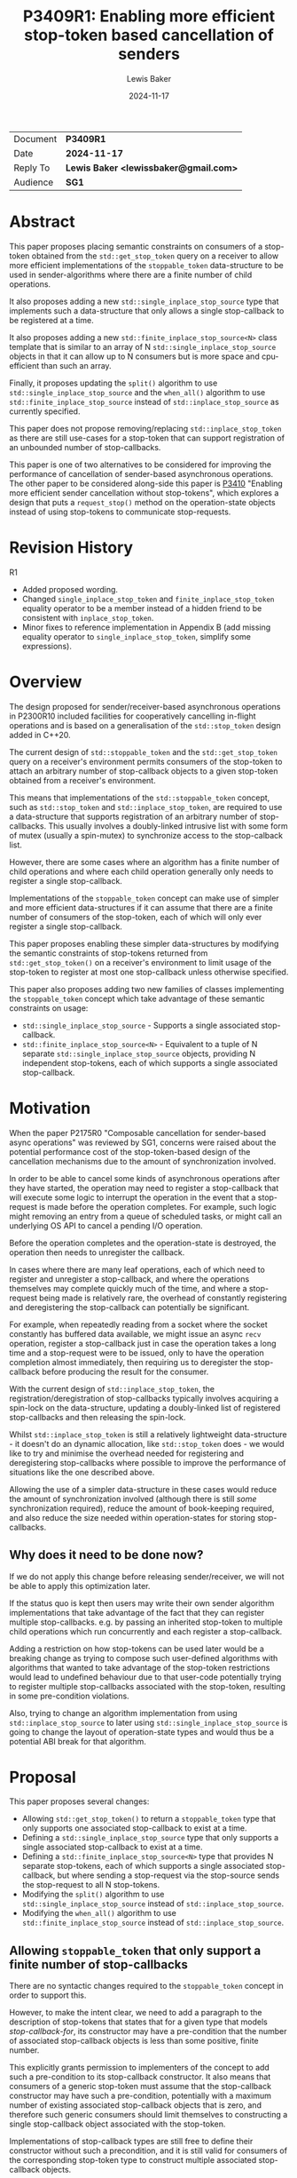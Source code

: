 # -*- mode: org; org-html-htmlize-output-type: css -*-
#+TITLE: P3409R1: Enabling more efficient stop-token based cancellation of senders
#+AUTHOR: Lewis Baker
#+EMAIL: lewissbaker@gmail.com
#+DATE: 2024-11-17
#+OPTIONS: html5-fancy
#+OPTIONS: tasks:nil
#+OPTIONS: html-postamble:nil
#+EXPORT_FILE_NAME: P3409R1
#+EXPORT_EXCLUDE_TAGS: noexport,todo
#+MACRO: ins @@html:<span style="background-color:#A0FFA0">@@$1@@html:</span>@@
#+MACRO: del @@html:<span style="background-color:#FFA0A0; text-decoration: line-through;">@@$1@@html:</span>@@

| Document | *P3409R1*                             |
| Date     | *2024-11-17*                          |
| Reply To | *Lewis Baker <lewissbaker@gmail.com>* |
| Audience | *SG1*                                 |

#+BEGIN_EXPORT html
  <style>
    ins { background-color:#A0FFA0 }
    del { background-color:#FFA0A0 }
    expos { font-style:italic }
    exposonly {
      content: "// exposition only";
      font-style:italic;
    }
    div.section {
      counter-reset: paragraph;
      background-color:#A0FFA0;
    }
    div.wording > div.section {
      padding: 5px;
    }
    div.wording > div.section > h3 {
      margin-top: 5px;
    }
    div.wording {
      counter-reset: paragraph;
      margin-left: 50px
    }
    div.wording p.numbered::before {
      position: absolute;
      margin-left: -20px;
      margin-top: 2px;
      font-size: 0.75em;
      color: #CCC;
      content: counter(paragraph);
      counter-increment: paragraph;
    }
    div.wording ul {
      list-style-type: '\2014   ';
      counter-reset: paragraph;
    }
    div.wording ul li::before {
      position: absolute;
      margin-left: -75px;
      margin-top: 2px;
      font-size: 0.75em;
      color: #CCC;
      content: "(" counters(paragraph, ".") ")";
      counter-increment: paragraph;
    }
    div.wording ul ul li::before {
      margin-left: -125px;
    }
    div.wording ul ul ul li::before {
      margin-left: -175px;
    }
    div.wording ul ul ul ul li::before {
      margin-left: -225px;
    }
  </style>
#+END_EXPORT

* COMMENT Export Instructions

- Make sure 'DATE' field are all updated to current date.
- Make sure 'TITLE', 'EXPORT_FILE_NAME' fields above and 'Document' field below
- Run ~M-x org-html-export-to-html~
  This will export to ~P3409Rx.html~ in the same directory.

* Abstract

This paper proposes placing semantic constraints on consumers of a stop-token obtained
from the ~std::get_stop_token~ query on a receiver to allow more efficient implementations
of the ~stoppable_token~ data-structure to be used in sender-algorithms where there are a
finite number of child operations.

It also proposes adding a new ~std::single_inplace_stop_source~ type that
implements such a data-structure that only allows a single stop-callback to be
registered at a time.

It also proposes adding a new ~std::finite_inplace_stop_source<N>~ class template that
is similar to an array of N ~std::single_inplace_stop_source~ objects in that it can allow
up to N consumers but is more space and cpu-efficient than such an array.

Finally, it proposes updating the ~split()~ algorithm to use ~std::single_inplace_stop_source~
and the ~when_all()~ algorithm to use ~std::finite_inplace_stop_source~ instead of
~std::inplace_stop_source~ as currently specified.

This paper does not propose removing/replacing ~std::inplace_stop_token~ as there are
still use-cases for a stop-token that can support registration of an unbounded number
of stop-callbacks.

This paper is one of two alternatives to be considered for improving the performance
of cancellation of sender-based asynchronous operations. The other paper to be considered
along-side this paper is [[https://wg21.link/P3410][P3410]] "Enabling more efficient sender cancellation without stop-tokens",
which explores a design that puts a ~request_stop()~ method on the operation-state objects
instead of using stop-tokens to communicate stop-requests.

* Revision History

R1
- Added proposed wording.
- Changed ~single_inplace_stop_token~ and ~finite_inplace_stop_token~ equality operator
  to be a member instead of a hidden friend to be consistent with ~inplace_stop_token~.
- Minor fixes to reference implementation in Appendix B (add missing equality operator
  to ~single_inplace_stop_token~, simplify some expressions).

* Overview

The design proposed for sender/receiver-based asynchronous operations in P2300R10
included facilities for cooperatively cancelling in-flight operations and is based
on a generalisation of the ~std::stop_token~ design added in C++20.

The current design of ~std::stoppable_token~ and the ~std::get_stop_token~ query on
a receiver's environment permits consumers of the stop-token to attach an arbitrary
number of stop-callback objects to a given stop-token obtained from a receiver's
environment.

This means that implementations of the ~std::stoppable_token~ concept, such as
~std::stop_token~ and ~std::inplace_stop_token~, are required to use a data-structure
that supports registration of an arbitrary number of stop-callbacks. This usually
involves a doubly-linked intrusive list with some form of mutex (usually a spin-mutex)
to synchronize access to the stop-calback list.

However, there are some cases where an algorithm has a finite number of child
operations and where each child operation generally only needs to register a
single stop-callback.

Implementations of the ~stoppable_token~ concept can make use of simpler and more
efficient data-structures if it can assume that there are a finite number of consumers of
the stop-token, each of which will only ever register a single stop-callback.

This paper proposes enabling these simpler data-structures by modifying the semantic
constraints of stop-tokens returned from ~std::get_stop_token()~ on a receiver's
environment to limit usage of the stop-token to register at most one stop-callback
unless otherwise specified.

This paper also proposes adding two new families of classes implementing the
~stoppable_token~ concept which take advantage of these semantic constraints on usage:
- ~std::single_inplace_stop_source~ - Supports a single associated stop-callback.
- ~std::finite_inplace_stop_source<N>~ - Equivalent to a tuple of N separate ~std::single_inplace_stop_source~
  objects, providing N independent stop-tokens, each of which supports a single associated stop-callback.

* Motivation

When the paper P2175R0 "Composable cancellation for sender-based async operations" was
reviewed by SG1, concerns were raised about the potential performance cost of the
stop-token-based design of the cancellation mechanisms due to the amount of synchronization
involved.

In order to be able to cancel some kinds of asynchronous operations after they have started,
the operation may need to register a stop-callback that will execute some logic to
interrupt the operation in the event that a stop-request is made before the operation
completes. For example, such logic might removing an entry from a queue of scheduled tasks,
or might call an underlying OS API to cancel a pending I/O operation.

Before the operation completes and the operation-state is destroyed, the operation then needs
to unregister the callback.

In cases where there are many leaf operations, each of which need to register and unregister
a stop-callback, and where the operations themselves may complete quickly much of the time,
and where a stop-request being made is relatively rare, the overhead of constantly registering
and deregistering the stop-callback can potentially be significant.

For example, when repeatedly reading from a socket where the socket constantly has buffered
data available, we might issue an async ~recv~ operation, register a stop-callback just in
case the operation takes a long time and a stop-request were to be issued, only to have the
operation completion almost immediately, then requiring us to deregister the stop-callback
before producing the result for the consumer.

With the current design of ~std::inplace_stop_token~, the registration/deregistration of
stop-callbacks typically involves acquiring a spin-lock on the data-structure, updating a
doubly-linked list of registered stop-callbacks and then releasing the spin-lock.

Whilst ~std::inplace_stop_token~ is still a relatively lightweight data-structure - it doesn't
do an dynamic allocation, like ~std::stop_token~ does - we would like to try and minimise the
overhead needed for registering and deregistering stop-callbacks where possible to improve the
performance of situations like the one described above.

Allowing the use of a simpler data-structure in these cases would reduce the amount of synchronization
involved (although there is still /some/ synchronization required), reduce the amount of book-keeping
required, and also reduce the size needed within operation-states for storing stop-callbacks.

** Why does it need to be done now?

If we do not apply this change before releasing sender/receiver, we will not be able to apply this
optimization later.

If the status quo is kept then users may write their own sender algorithm implementations that
take advantage of the fact that they can register multiple stop-callbacks. e.g. by passing an
inherited stop-token to multiple child operations which run concurrently and each register a
stop-callback.

Adding a restriction on how stop-tokens can be used later would be a breaking change as trying
to compose such user-defined algorithms with algorithms that wanted to take advantage of
the stop-token restrictions would lead to undefined behaviour due to that user-code potentially
trying to register multiple stop-callbacks associated with the stop-token, resulting in some
pre-condition violations.

Also, trying to change an algorithm implementation from using ~std::inplace_stop_source~
to later using ~std::single_inplace_stop_source~ is going to change the layout of operation-state
types and would thus be a potential ABI break for that algorithm.


* Proposal

This paper proposes several changes:
- Allowing ~std::get_stop_token()~ to return a ~stoppable_token~ type that only supports one
  associated stop-callback to exist at a time.
- Defining a ~std::single_inplace_stop_source~ type that only supports a single associated
  stop-callback to exist at a time.
- Defining a ~std::finite_inplace_stop_source<N>~ type that provides N separate stop-tokens,
  each of which supports a single associated stop-callback, but where sending a stop-request
  via the stop-source sends the stop-request to all N stop-tokens.
- Modifying the ~split()~ algorithm to use ~std::single_inplace_stop_source~ instead of
  ~std::inplace_stop_source~.
- Modifying the ~when_all()~ algorithm to use ~std::finite_inplace_stop_source~ instead of
  ~std::inplace_stop_source~.

** Allowing ~stoppable_token~ that only support a finite number of stop-callbacks

There are no syntactic changes required to the ~stoppable_token~ concept in order to support this.

However, to make the intent clear, we need to add a paragraph to the description of stop-tokens
that states that for a given type that models /stop-callback-for/, its constructor may have a
pre-condition that the number of associated stop-callback objects is less than some positive,
finite number.

This explicitly grants permission to implementers of the concept to add such a pre-condition
to its stop-callback constructor. It also means that consumers of a generic stop-token must
assume that the stop-callback constructor may have such a pre-condition, potentially with a
maximum number of existing associated stop-callback objects that is zero, and therefore such
generic consumers should limit themselves to constructing a single stop-callback object
associated with the stop-token.

Implementations of stop-callback types are still free to define their constructor without
such a precondition, and it is still valid for consumers of the corresponding stop-token
type to construct multiple associated stop-callback objects.

For example, if I write a function that takes a ~std::inplace_stop_token~ then I know that
this type allows an unbounded number of associated ~std::inplace_stop_callback~ objects
and so, within the function I can safely construct multiple associated stop-callback objects.

#+begin_src c++
  void func1(std::inplace_stop_token st) {
    const auto on_stop = [] { /* do something */ };

    // Constructing multiple stop-callbacks is allowed.
    std::inplace_stop_callback cb1{st, [&] noexcept { /* do something */ }};
    std::inplace_stop_callback cb2{st, [&] noexcept { /* do something else */ }};

    // ...
  }
#+end_src

However, if I were to write a function-template that could be instantiated with any type
that satisfied ~std::stoppable_token~, then I would need to limit myself to constructing
at most one associated stop-callback object at a time.

#+begin_src c++
  template<std::stoppable_token StopToken>
  void func2(StopToken st) {
  const auto on_stop = [] { /* do something */ };
  using callback_t = std::stop_callback_for_t<StopToken, decltype(on_stop)>;

  // Constructing a single stop-callback is OK
  callback_t cb1{st, on_stop};

  // Constructing a second stop-callback would potentially be a pre-condition
  // violation if StopToken happens to be e.g. std::single_inplace_stop_token.
  callback_t cb2{st, on_stop};
  }
#+end_src

Further, I would also be implying that my function also has a pre-condition that my caller provide me
with a stop-token that permits me to construct at least one associated stop-callback. This would prevent
them from passing, for example, a ~std::single_inplace_stop_token~ that already had an associated
stop-callback object.

#+begin_src c++
  template<std::stoppable_token StopToken>
  void func3(StopToken st) {
    const auto on_stop = [] { /* do something */ };
    using callback_t = std::stop_callback_for_t<StopToken, decltype(on_stop)>;

    callback_t cb{st, on_stop};

    // ...
  }

  void caller() {
    std::single_inplace_stop_source ss;

    func3(ss.get_token());  // OK. stop-token allows constructing a stop-callback

    std::single_inplace_stop_callback cb{ss.get_token(), [] { /* do something */ }};

    func3(ss.get_token());  // BUG: violates func3's pre-condition.
                            // stop-token already has an associated stop-callback.
  }
#+end_src

** Limiting when stop-callbacks can be constructed by sender algorithms

One of the use-cases that needs to be carefully considered here are algorithms, like ~schedule_from~, which
are specified to connect multiple child operations ahead of time, but only actually executes one of the
child operations at a time.

These are algorithms where ~connect()~ on the parent operation calls ~connect()~ on two (or more)
child operations, but where ~start()~ on the parent operation calls ~start()~ on the first child
but ~start()~ on the second child is not called until after the completion of the first child.
i.e. where the execution of the child operations does not overlap in time.

Consider the case where such a parent operation is provided an environment with a stop-token
that only permits a single stop-callback (such as the proposed ~std::single_inplace_stop_token~).

It would be preferable to allow passing through this stop-token to both children rather than
having to construct a separate ~std::finite_inplace_stop_source<2>~ and provide different stop-tokens
to each child and then also attach a stop-callback to the provided stop-token which forwards stop-requests
through to a call to ~request_stop()~ on the local stop-source.

However, in order to guarantee that we do not violate the pre-conditions of the stop-callback constructor,
we need to ensure that the child operations do not both attempt to construct stop-callbacks with overlapping
lifetimes.

The current wording for [exec.recv.concepts] p3 states:

#+begin_quote
Let ~rcvr~ be a receiver and let ~op_state~ be an operation state associated with an asynchronous operation created by connecting ~rcvr~ with a sender.
Let ~token~ be a stop token equal to ~get_stop_token(get_env(rcvr))~.
~token~ shall remain valid for the duration of the asynchronous operation's lifetime ([exec.async.ops]).

[Note: This means that, unless it knows about further guarantees provided by the type of ~rcvr~, the implementation of ~op_state~ cannot use
token after it executes a completion operation.
This also implies that any stop callbacks registered on token must be destroyed before the invocation of the completion operation.
— end note]
#+end_quote

This references [exec.async.ops] p7 which defines "asynchronous operation lifetime":

#+begin_quote
The /lifetime of an asynchronous operation/, also known as the /operation's async lifetime/, begins when its start operation begins executing and ends when its completion operation begins executing.
If the lifetime of an asynchronous operation's associated operation state ends before the lifetime of the asynchronous operation, the behavior is undefined.
After an asynchronous operation executes a completion operation, its associated operation state is invalid.
Accessing any part of an invalid operation state is undefined behavior.
#+end_quote

The important parts of these two paragraphs are that the stop-token obtained from ~get_stop_token(get_env(rcvr))~
is only required to be valid for the duration of the asynchronous operation's lifetime, and that an asynchronous
operation's lifetime starts at the beginning of the call to ~start()~ on the operation-state and ends at the
beginning of the call to a completion-function.

This implies that, unless you have additional information about the validity of a stop-token provided in the
environment, you should not assume that it is valid to construct a stop-callback associated with that stop-token
(or indeed do anything else you can't do with an invalid stop-token) until the ~start()~ operation on the
operation-state is called.

This constraint placed on sender algorithms and their use of stop-tokens should be sufficient to guarantee
that it is safe for the class of algorithms discussed above, for example ~schedule_from~, to pass through
a ~single_inplace_stop_token~ from its environment to the environment passed to child operations.

The one change I would suggest here is to explicitly call out this restriction in the note, similarly to
how the note calls out that stop-callbacks must be destroyed before the invocation of the completion
operation. In particular it should call out that stop-callbacks should not be constructed until after
the beginning of the invocation of the ~start()~ method on the operation-state.

A parent operation only needs to introduce a new stop-source and give separate stop-tokens to child operations
if all of the following are true:
- we don't know that the stop-token can support multiple stop-callbacks at the same time; and
- the child operations have overlapping asynchronous operation lifetimes; and
- the parent operation wants to forward stop-requests to child operations

** Adding the ~std::single_inplace_stop_source~ type

Proposes adding the following class and class-template definitions the ~<stop_token>~ header:

#+begin_src c++
  namespace std
  {
    class single_inplace_stop_token;
    template <std::invocable CB>
    class single_inplace_stop_callback;

    class single_inplace_stop_source {
    public:
      single_inplace_stop_source() noexcept;
      ~single_inplace_stop_source();

      single_inplace_stop_source(const single_inplace_stop_source&) = delete;
      single_inplace_stop_source(single_inplace_stop_source&&) = delete;
      single_inplace_stop_source& operator=(const single_inplace_stop_source&) = delete;
      single_inplace_stop_source& operator=(single_inplace_stop_source&&) = delete;

      bool stop_possible() const noexcept;
      bool stop_requested() const noexcept;

      bool request_stop() noexcept;

      single_inplace_stop_token get_token() const noexcept;
    };

    class single_inplace_stop_token {
    public:
      template <typename CB>
      using callback_type = single_inplace_stop_callback<CB>;

      single_inplace_stop_token() noexcept;
      single_inplace_stop_token(const single_inplace_stop_token&) noexcept;
      single_inplace_stop_token(single_inplace_stop_token&&) noexcept;
      ~single_inplace_stop_token();

      single_inplace_stop_token& operator=(const single_inplace_stop_token&) noexcept;
      single_inplace_stop_token& operator=(single_inplace_stop_token&&) noexcept;

      bool stop_possible() const noexcept;
      bool stop_requested() const noexcept;

      bool operator==(const single_inplace_stop_token& a) const noexcept = default;

    private:
      single_inplace_stop_souce* source;  // exposition only
    };

    template <std::invocable CB>
    class single_inplace_stop_callback {
    public:
      template <typename Initializer>
      requires std::constructible_from<CB, Initializer>
      single_inplace_stop_callback(single_inplace_stop_token st,
                                   Initializer&& init)
        noexcept(std::is_nothrow_constructible_v<CB, Initializer>);

      ~single_inplace_stop_callback();

      single_inplace_stop_callback(const single_inplace_stop_callback&) = delete;
      single_inplace_stop_callback(single_inplace_stop_callback&&) = delete;
      single_inplace_stop_callback& operator=(const single_inplace_stop_callback&) = delete;
      single_inplace_stop_callback& operator=(single_inplace_stop_callback&&) = delete;

    private:
      single_inplace_stop_source* source;  // exposition only
      CB cb;                               // exposition only
    };

    template <typename CB>
    single_inplace_stop_callback(single_inplace_stop_token, CB)
      -> single_inplace_stop_callback<CB>;
  }
#+end_src

The semantics of these types are identical to that of the corresponding ~std::inplace_stop_token~,
~std::inplace_stop_source~ and ~std::inplace_stop_callback<CB>~ types, with the exception that
the ~std::single_inplace_stop_callback~ constructor has a pre-condition that there are no other
stop-callback objects associated with the ~std::single_inplace_stop_token~ object passed to
the constructor.

** Adding the ~std::finite_inplace_stop_source<N>~ class template

In cases where a sender algorithm has multiple child operations, where the number of child operations
is statically known, and where the algorithm wants to be able to communicate a stop-request to all of the
child operations, using an array of ~std::single_inplace_stop_source~ objects is, in most cases, still
going to be more efficient than using a ~std::inplace_stop_source~.

However, naively storing an array of ~std::single_inplace_stop_source~ objects still has some overheads
due to redundancy in the data-structures in the case where a stop-request is communicated to all of
the stop-sources at the same time (sequentially on the same thread).

The ~std::single_inplace_stop_source~ data-structure contains an atomic pointer and also an atomic
~std::thread::id~ which is used to determine whether stop-callback deregistration is occurring from
inside a call to ~request_stop()~.

If we store an array of N ~std::single_inplace_stop_source~ objects, then we are storing N copies of
this ~std::thread::id~ value, even though in this case, they will all contain the same value.
We can save some storage in this case, by instead defining a data-structure that has N atomic pointers
but only one atomic ~std::thread::id~ value.

Such a data-structure would have identical performance and layout to ~std::single_inplace_stop_source~
for N=1, but would save (N-1) pointers of storage for N>=2.

This paper proposes adding an implementation of such a data-structure, named ~std::finite_inplace_stop_source~,
which is templated on the desired number of independent stop-tokens that need to be supported.

The synopsis for this class-template is as follows:
#+begin_src c++
  namespace std
  {
    template <size_t N, size_t Idx>
    class finite_inplace_stop_token;
    template <size_t N, size_t Idx, std::invocable CB>
    class finite_inplace_stop_callback;

    template <size_t N>
    class finite_inplace_stop_source {
     public:
      finite_inplace_stop_source() noexcept;
      ~finite_inplace_stop_source();

      finite_inplace_stop_source(const finite_inplace_stop_source&) = delete;
      finite_inplace_stop_source(finite_inplace_stop_source&&) = delete;
      finite_inplace_stop_source& operator=(const finite_inplace_stop_source&) = delete;
      finite_inplace_stop_source& operator=(finite_inplace_stop_source&&) = delete;

      bool stop_possible() const noexcept;
      bool stop_requested() const noexcept;

      bool request_stop() noexcept;

      template <size_t Idx>
        requires(Idx < N)
      finite_inplace_stop_token<N, Idx> get_token() const noexcept;
    };

    template <size_t N, size_t Idx>
    class finite_inplace_stop_token {
     public:
      template <typename CB>
      using callback_type = finite_inplace_stop_callback<N, Idx, CB>;

      finite_inplace_stop_token() noexcept;

      bool stop_possible() const noexcept;
      bool stop_requested() const noexcept;

      bool operator==(const finite_inplace_stop_token& a) const noexcept = default,

     private:
      finite_inplace_stop_source<N>* source_;  // exposition-only
    };

    template <size_t N, size_t Idx, std::invocable CB>
    class finite_inplace_stop_callback {
     public:
      template <typename Init>
        requires std::constructible_from<CB, Init>
      finite_inplace_stop_callback(
          finite_inplace_stop_token<N, Idx> st,
          Init&& init) noexcept(std::is_nothrow_constructible_v<CB, Init>);

      ~finite_inplace_stop_callback();

      finite_inplace_stop_callback(const finite_inplace_stop_callback&) = delete;
      finite_inplace_stop_callback(finite_inplace_stop_callback&&) = delete;
      finite_inplace_stop_callback& operator=(const finite_inplace_stop_callback&) = delete;
      finite_inplace_stop_callback& operator=(finite_inplace_stop_callback&&) = delete;

    private:
      CB cb;                                  // exposition-only
      finite_inplace_stop_source<N>* source_; // exposition-only
    };

    template <size_t N, size_t Idx, typename CB>
    finite_inplace_stop_callback(finite_inplace_stop_token<N, Idx>, CB)
      -> finite_inplace_stop_callback<N, Idx, CB>;
  }
#+end_src

An instance of ~finite_inplace_stop_source<N>~ has N separate associated ~finite_inplace_stop_token<N, Idx>~
stop-tokens, where ~Idx~ is in the range 0 .. N-1.

Each ~finite_inplace_stop_token<N,Idx>~ from a given stop-source can have at most one
associated ~finite_inplace_stop_callback<N, Idx>~ object at a time.

When a call to ~request_stop()~ is made on the stop-source object, the stop-request is sent to
all of the associated stop-tokens. Further, any stop-callbacks associated with any of the associated
stop-tokens will be invoked.

The intent here is that it would be a valid implementation of ~finite_inplace_stop_source<N>~ to just
hold an array of ~single_inplace_stop_source~ objects and to have ~request_stop()~ forward to a call
to ~request_stop()~ on all of the ~single_inplace_stop_source~ objects. However, a high QoI implementation
may choose to use a more efficient data-structure.

There is also the question of whether we should permit this class to be instantiated with a template-parameter
of 0 or not. i.e. is it valid to write ~finite_inplace_stop_source<0>~.

Such an object would not have the ability to obtain any associated stop-tokens and therefore would
not have the ability to register any stop-callbacks. Ideally, such a type would compile out to nothing.

To enable this optimization, the ~finite_inplace_stop_source<N>::stop_possible()~ method returns ~N >= 1~.
This means that it will return ~false~ for ~N == 0~, a case when there is no possibility of obtaining
an associated-stop token that could observe a stop-request. Such a stop-source object is already possible
with ~std::stop_source(std::nostopstate)~ and is called a /disengaged/ stop-source.

This allows implementations to provide a specialization for ~finite_inplace_stop_source<0>~ that is an
empty class, rather than having to have an ~atomic_flag~ data-member just to make sure that ~request_stop()~
returns ~true~ on first invocation and ~false~ on subsequent invocations.

For example, a possible implementation of this specialization may be:
#+begin_src c++
  namespace std
  {
    template<>
    class finite_inplace_stop_source<0> {
    public:
      finite_inplace_stop_source() noexcept = default;

      finite_inplace_stop_source(const finite_inplace_stop_source&) = delete;
      finite_inplace_stop_source(finite_inplace_stop_source&&) = delete;
      finite_inplace_stop_source& operator=(const finite_inplace_stop_source&) = delete;
      finite_inplace_stop_source& operator=(finite_inplace_stop_source&&) = delete;

      bool stop_possible() const noexcept { return false; }
      bool stop_requested() const noexcept { return false; }
      bool request_stop() noexcept { return false; }
    };
  }
#+end_src

*** Tweaks to the ~stoppable_token~ and ~stoppable-source~ concepts

The nature of the ~finite_inplace_stop_source<N>~ type is such that the existing definitions of ~stoppable-source~
and ~stoppable_token~ as described in [thread.stoptoken.intro] and [stoptoken.concepts] do not quite fit the
type, yet the ~finite_inplace_stop_source~ family of types is something that I think the concepts should
support.

**** Relaxing ~stoppable-source~

The exposition-only ~stoppable-source~ concept definition currently requires that the type has a
~get_token()~ member-function that returns a ~stoppable_token~. However, the ~finite_inplace_stop_source<N>~
type has a ~get_token<Idx>()~ member-function, and thus the ~finite_inplace_stop_source<N>~ type would
not satisfy the ~stoppable-source~ concept.

This paper therefore proposes to remove this syntactic requirement from ~stoppable-source~ and to instead
just provide a semantic requirement that there is /some/ way to obtain a ~stoppable_token~ that is associated
with the stop-source.

**** Associated stop-callbacks

One of the other challenges with the current wording is that it refers to stop-tokens, stop-callbacks and
stop-source objects that share a stop-state being "associated" with each other.

We have two choices with regards to how to apply this logic to the ~finite_inplace_stop_source~ family of
types.

The first is to treat a ~finite_inplace_stop_source<N>~ object has having N separate stop-states,
with each ~finite_inplace_stop_token<N, Idx>~ refering to a particular stop-state. The ~request_stop()~
method on the ~finite_inplace_stop_source~ has the semantics of sending a stop-request to each of the
N stop-states.

This would make it easier to define the pre-condition necessary on the constructor of a ~finite_inplace_stop_callback~
object, as a stop-callback constructed using ~source.get_token<0>()~ would not be considered associated
with a stop-callback constructed using ~source.get_token<1>()~, since they would refer to different
stop-states. We could just place a pre-condition on the stop-callback constructor that requires that
there are no existing stop-callbacks associated with the stop-token.

However, if we take this approach, we might want to modify the definition such that a ~stoppable-source~
could potentially be associated with multiple stop-states. It is currently limited to being associated
with at most one stop-state.

The second approach is to treat the ~finite_inplace_stop_source<N>~ as having a single stop-state
such that all of the stop-callbacks registered using the different stop-token types are associated
with the ~finite_inplace_stop_source~ object.

This would then require some other way of describing the pre-condition on the stop-callback construction.
For example, we might need to define a pre-condition like "there are no stop-callbacks associated with
the provided stop-token argument which have the same ~Idx~ template argument as the stop-callback
currently being constructed.

This paper proposes the latter approach as a less-intrusive modification to the status-quo.

** Modifications to ~std::execution~ sender algorithms

Of the initial set of sender/receiver algorithms added in P2300R10, there are two algorithms which
are currently specified to construct their own ~std::inplace_stop_source~ object which could be
replaced with ~std::single_inplace_stop_source~ - ~std::execution::when_all()~ and ~std::execution::split()~.

Other than the types of stop-tokens returned from queries on the environments passed to child operations,
there should be no changes in user-visible behaviour of these algorithms.

*** Changes to ~split~ algorithm

The ~split~ algorithm wraps a single child operation in a copyable sender that has shared ownership
semantics of the wrapped child operation.

The shared-state is specified to include a stop-source object of type ~std::inplace_stop_source~ and
the environment of the receiver connected to the wrapped sender returns an associated ~std::inplace_stop_token~
from the ~std::get_stop_token~ query.

This paper proposes to just change the specification for this stop-source object to be of type
~std::single_inplace_stop_source~ and for the environment passed to the child operation to return
a ~std::single_inplace_stop_token~ object from its ~std::get_stop_token~ query.

*** Changes to ~when_all~ algorithms

The default implementation of the ~when_all~ algorithm, and the ~when_all_into_variant~ algorithm
by impliciation as it is defined in terms of ~when_all~, are specified to have the operation-state
owning a ~std::inplace_stop_source~ which is used to communicate a stop-request to all child
operations of the ~when_all~ operation.

This paper proposes to replace the ~std::inplace_stop_source~ with an instance of
~std::finite_inplace_stop_source<N>~ where N is the number of child senders passed to the
~when_all()~ algorithm.

The environment of the receiver connected to I'th child operation would provide an
environment from its ~get_env()~ method whose ~std::get_stop_token~ query returned
the result of calling the ~get_token<I>()~ member-function on the stop-source object.

*** Alternative: Leave the choice of stop-token to be implementation-defined

An alternative approach that could be considered for these algorithms is to leave the stop-token
type passed via the environment to child operations as unspecified and leave it up to
implementers to choose the most appropriate stop-token/stop-source type.

If we decide that we don't want to add the new ~single_inplace_stop_token~ and
~finite_inplace_stop_token~ facilities to the standard library, but still want to
apply the semantic constraints on ~stoppable_token~ then this approach could let
implementations define their own internal stop-token types equivalent to the
types proposed here and use them instead of ~inplace_stop_token~.

However, if we decide to add the ~single_inplace_stop_token~ and ~finite_inplace_stop_token~
types into the standard library, then I don't see any significant downsides to specifying
that the ~split~ and ~when_all~ algorithms are defined in terms of them.

* Design Discussion

** Performance Benefits

*** Cost of ~inplace_stop_token~

The existing ~inplace_stop_token~ facility added by P2300R10 allows registering
an arbitrary number of stop-callbacks without requiring any dynamic memory allocations
through the use of an intrusive linked list of stop-callbacks.

The maintenance of the linked list of stop-callbacks requires synchronisation to ensure
that multiple threads concurrently trying to register/deregister/invoke callbacks do
not introduce data-races.

Here, we explore the cost of certain operations on typical implementations of this
class so we can understand the potential savings by using a simpler data-structure.

I will be using the reference implementation from the [[https://github.com/NVIDIA/stdexec][stdexec]] library for this analysis.

**** Sizes of data-structure

The ~inplace_stop_source~ structure needs to store the following data members:
- ~std::atomic<uint8_t>~ - Synchronization state / flags.
- ~stop_callback_base*~ - A pointer to first item in linked list of registered callbacks.
- ~std::thread::id~ - thread-id of the thread that first called ~request_stop()~
  This is needed to determine whether to block inside stop-callback deregistration
  or not.

If these data-members are appropriately laid out, then on 64-bit platforms this structure
will usually be either 16 bytes or 24 bytes in size, depending on the size of your
platform's ~thread::id~ type.

The ~inplace_stop_callback~ data-structure needs to store the following:
- pointer to the inplace_stop_source (so it can deregister itself)
- pointers to next/prev elements in the intrusive linked list
- a function-pointer for the callback to run
- synchronization state needed to signal when the callback has finished executing
- an additional pointer to a flag that is used to determine whether the stop-callback
  has been deregistered during the execution of the stop-callback
- The user-provided callback object itself

The net result is that the stop-callback object typically has a size of 6 pointers plus
the size of the user's callback, which often itself contains a single pointer. So a total
size of 7 pointers or 56 bytes.

**** Cost of operations

The ~inplace_stop_token~ class permits multiple threads to concurrently register/deregister
callbacks. Therefore the registration/deregistration requires synchronization to ensure
there are no data-races. As the synchronization operations are generally the most expensive
part of registering a stop-callback, we will largely focus on the number of synchronization
operations required.

***** Registering a stop-callback

The set of steps performed during construction of an ~inplace_stop_callback~ object is as follows:

- Tries to acquire a lock on the stop-source using a spin-lock
  - Enters a loop that performs a weak compare-exchange, trying to set the 'locked' flag from 0->1.
  - If it sees the 'locked' flag is already 1 then calls ~wait()~ on the atomic to allow the
    current thread to block efficiently until the synchronization state changes (hopefully setting
    the 'locked' flag to 0 or, alternatively, setting the 'stop-requested' flag to 1.  
  - If it sees that there has already been a stop-request before the lock could be acquired
    then it abandons the attempt to lock and just invokes the stop-callback it was trying
    to register inline.
- Inserts the stop-callback object into the linked list
- Unlocks the spin-lock and notifies any threads that might be waiting to acquire the lock.

If the operation is uncontended then the best-case execution is:
- atomic load relaxed
- atomic compare-exchange weak acq-rel
- insert linked-list node
- atomic store release
- atomic notify

If the registration is contended and a thread is unable to acquire the lock immediately, then this becomes:
- atomic load relaxed
- repeat until successful
  - repeat until lock is available
    - atomic wait relaxed
    - atomic load relaxed
  - atomic compare exchange weak acq-rel
- insert linked-list node
- atomic store release
- atomic notify

It is worth noting that the use of a spin-lock here with a single locked-flag does not guarantee
fairness among threads. A thread may spin in the above loops for an unbounded amount of time waiting
to acquire the lock if the lock is highly contended.

Other strategies could potentially be used here (e.g. ticket-based locks) which could improve fairness,
although at the cost of additional synchronization.

***** Deregistering a stop-callback

When a stop-callback object is destroyed, the stop-callback needs to be removed from the list
of registered callbacks.

This requires acquiring a lock on the spin-lock, similar to that required during callback registration
but without the early-out if a stop-request has been made.

However, it also needs to handle the case where the stop-callback has been run on another thread,
in which case we need to wait until the other thread indicates the callback has finished executing.

In the case where a stop-request has not been made, and there is no contention, this operation performs:
- atomic load relaxed
- atomic compare-exchange weak acq-rel
- remove node from linked-list
- atomic store release
- atomic notify

In the case that a stop-request has not been made, but there is contention,
the operation may perform:
- atomic load relaxed
- repeat until successful
  - repeat until 'locked' flag is not set
    - atomic wait relaxed
    - atomic load relaxed
  - atomic compare-exchange weak acq-rel
- remove node from linked-list
- atomic store release
- atomic notify

In the case that a stop-request has been made on another thread and the callback
invocation has already completed, the operations will include:
- atomic load relaxed (read 'locked' flag = 0)
- atomic compare-exchange weak acq-rel (set 'locked' flag = 1)
- read node state - notice that callback has already been removed
- atomic store release (set 'locked' flag = 0)
- atomic notify
- atomic load acquire (read 'callback-completed' flag = 1)

If there has been a stop-request on another thread and the callback invocation
has not yet returned then the operations will include:
- atomic load relaxed (read 'locked' flag = 0)
- atomic compare-exchange weak acq-rel (set 'locked' flag = 1)
- read node state - notice that callback has already been removed
- atomic store release (set 'locked' flag = 0)
- atomic notify
- atomic load acquire (read 'callback-completed' flag - read 0)
- atomic wait acquire (until 'callback-completed' flag is non-zero)

***** Calling ~request_stop()~

The call to ~inplace_stop_source::request_stop()~ needs to first atomically acquire
the lock and set the 'stop-requested' flag. If successful, then the calling thread
is responsible for invoking the registered stop-callbacks.
As the lock must not be held during the invocation of the callbacks to prevent
potential deadlocks, the spin-lock must be released and reacquired for each
registered callback.

Further, for each callback, as the deregistration of the callback can potentially
be executing concurrently on another thread and become blocked waiting for the
invocation of the callback to complete, the thread calling ~request_stop()~ must
perform an atomic store release and an atomic notify after the callback returns
in order to unblock a concurrent callback deregistration (if one exists).

If there are no stop-callbacks registered (the best case scenario) then the
~request_stop()~ operation will perform:
- atomic load relaxed (read 'locked' flag = 0, 'stop-requested' flag = 0)
- atomic compare-exchange weak acq-rel (set 'locked' flag = 1, 'stop-requested' flag = 1)
- read list of callbacks and find empty list
- store release (set 'locked' flag = 0)

If there are stop-callbacks registered then the ~request_stop()~ operation
will perform the following (assuming no contention):
- atomic load relaxed (read 'locked' flag = 0, 'stop-requested' flag = 0)
- atomic compare-exchange weak acq rel (set 'locked' flag = 1, 'stop-requested' flag = 1)
- while callback list is non-empty
  - remove next callback
  - atomic store release (set 'locked' flag = 0)
  - atomic notify
  - invoke callback
  - atomic load relaxed (read 'locked' flag = 0)
  - atomic compare-exchange weak acq rel ( set 'locked' flag = 1)
- atomic store release (set 'locked' flag = 0)

If there is contention on the stop-source lock, then each of the lock-acquisition
operations will enter a spin-loop with atomic-wait backoff.



*** Cost of ~single_inplace_stop_token~

**** Sizes of data-structure

The ~single_inplace_stop_source~ structure only needs to store a single
atomic pointer plus a thread-id.

On 64-bit platforms, this structure will typically be 16 bytes in size.
On some platforms this is the same as ~inplace_stop_source~ and on others
is 8-bytes smaller.

The ~single_inplace_stop_callback~ structure needs to store a pointer to
the stop-source and also a function-pointer to invoke when the stop-callback
is invoked, along with any state that the user's callback object requires,
which is often also a single pointer.

On 64-bit platforms this will be 16 bytes plus the size of the user's callback.
So in most cases, 24-bytes per stop-callback. Compare this to 56-bytes per stop-callback
for the reference implementation of ~std::inplace_stop_callback~.

It is worth noting, however, that for ~std::inplace_stop_callback~ we can have many
stop-callback objects for a single ~std::inplace_stop_source~.
Whereas for ~std::single_inplace_stop_callback~, each callback object needs to be
associated with a different stop-source object.

Consider, for example, a ~when_all()~ algorithm that has 10 child operations,
where each child registers a single stop-callback in the child operation-state.

An implmentation that uses a single ~std::inplace_stop_source~ in the ~when_all()~ operation-state
would use 24 bytes in the parent operation-state and 56 bytes for a stop-callback in each of the
10x child operation-states - a total of 584 bytes.

An implementation that uses 10x ~std::single_inplace_stop_source~ objects in the ~when_all()~ operation
state would use 10x 16 bytes in the parent operation state and 24 bytes in each of the 10x child
operation-states - a total of 400 bytes.

The size usage can be further reduced by using the proposed ~std::finite_inplace_stop_source~
which supports N separate stop-tokens, each with their own stop-callback slot in the stop-source.
In this case, we could store the ~std::thread::id~ of the thread requesting stop once and then only
require an extra pointer for each callback-slot in the stop-source.
i.e. it would be (N + 1) pointers in size instead of 2 * N pointers in size.

In this case, the storage needed for the ~when_all()~ algorithm with 10x children could be
further reduced to 8 + 10 * 8 + 10 * 24 = 328 bytes, compared to the current implementation
in terms of ~std::inplace_stop_source~ which takes 584 bytes - a saving of 256 bytes.

**** Cost of operations

***** Registering a stop-callback

Registering a stop-callback involves an atomic load-relaxed to see if a stop-request has
already been made and if not then a single compare-exchange strong to try to install the
stop-callback. The compare-exchange will only fail if there has been a stop-request issued
and so it does not need to be performed in a loop.

Thus, if a stop-request has been issued already then the operations are:
- atomic load acquire (reads a state that indicates stop-requested)

If stop-request has not been issued then the operations will be:
- atomic load acquire (reads a state that indicates no stop-request has been made)
- atomic compare-exchange strong release (stores the stop-callback address)

***** Deregistering a stop-callback

Deregistering the stop-callback involves trying to compare-exchange the atomic pointer from
pointing to the registered callback back to nullptr. If successful, then the deregistration
has won the race and the callback is successfully deregistered. Otherwise, if the compare-exchange
fails then this indicates that there was a stop-request which either has or is in the process
of invoking the callback.

In this case, the atomic pointer will have been set to the 'stop-requested' value before
the callback is invoked and is set to the 'stop-requested-callback-done' value after the
callback returns. The deregistration just needs to wait until the atomic pointer value is no
longer equal to the 'stop-requested' value, which can only happen when the thread calling
~request_stop()~ sets it to 'stop-requested-callback-done' value.

We also need to handle the case where the callback is being deregistered from within the
stop-callback, as in this case we don't want to block until the stop-callback returns as
this would deadlock. We detect this case by comparing the current thread to the thread-id
of the thread calling ~request_stop()~ (which is written to

So, in the case that there has not yet been a stop-request, the cost is:
- 1x successful compare-exchange strong w/ relaxed memory order

In the case that there has been a stop-request and the callback has already finished
executing, we have:
- 1x unsuccessful compare-exchange strong w/ acquire memory order

In the case that there has been a stop-request and the callback has not yet finished
executing on another thread, we have:
- 1x unsuccessful compare-exchange strong w/ acquire memory order
- relaxed load of thread-id from stop-state
- comparison of this thread-id to ~std::this_thread::get_id()~
- ~atomic::wait()~ on pointer with acquire memory order to wait for value to change
  from the 'stop-requested' value.

If the deregistration occurs on the same thread as the thread calling ~request_stop()~
then the operations are the same, we just skip the ~atomic::wait()~ call.

***** Calling ~request_stop()~

The ~request_stop()~ implementation of ~single_inplace_stop_source~ tries to atomically
compare-exchange the pointer to be the 'stop-requested' value, as long as it does not
already have a value that indicates a stop-request has been made.

Since the current value of the atomic pointer can potentially be changed concurrently
by another thread registering/deregistering a stop-callback, it needs to perform a
compare-exchange in a loop until either the compare-exchange succeeds or it observes
that another thread as made a stop-request.

If the compare-exchange is successful, it then inspect the previous value.
If there was a stop-callback registered, then it set the thread-id field to the current
thread-id and invokes the stop-callback. When the stop-callback invocation returns,
it writes the 'stop-requested-callback-done' value to the atomic pointer and notifies
any waiting threads.

So if there is no stop-callback registered (and no contention) then we have:
- 1x atomic load acquire - reads null pointer
- 1x successful compare-exchange weak w/ acq-rel memory order - stores 'stop-requested' value

If there is a stop-callback registered (and no contention) the we have:
- atomic load acquire - reads non-null pointer
- 1x successful compare-exchange weak w/ acq-rel memory order - stores 'stop-requested' value
- atomic store relaxed of current thread-id
- invoke callback
- atomic store release - stores 'stop-requested-callback-done' value
- atomic notify

***** A "mostly" lock-free implementation

One important thing to note about the implementation of ~single_inplace_stop_source~ compared with
~inplace_stop_source~ is that, for most of the operations, the implementation is now lock-free.

This means that one thread will never be waiting on some other thread to make forward progress
in order to complete its operation.

The one exception to this is where a call to ~request_stop()~ is racing with a concurrent call
to deregister a stop-callback on another thread. In this case, the call to deregister the
stop-callback may need to block until the invocation of the stop-callback returns to avoid
destroying the stop-callback object while it is still being used.

*** Cost of ~finite_inplace_stop_token~

The cost of ~finite_inplace_stop_source<N>~ is similar to that of an array of N ~single_inplace_stop_source~
objects with a couple of minor differences.

**** Differences in data-structure size

The size of a ~finite_inplace_stop_source<N>~ can be up to (N-1) pointers smaller than that of an
array of N ~single_inplace_stop_source~ objects, reducing the number of cache lines required by
the operation-state.

This reduction in storage usage has one potential down-side in that it can potentially increase the
amount of false-sharing involved when multiple threads are each trying to register stop-callbacks
to the different stop-tokens concurrently. With ~single_inplace_stop_source~ there would be 4x
stop-states sharing a typical 64-byte cache line. Whereas with ~finite_inplace_stop_source~ the
storage for up to 8 stop-state may be grouped together in a single cache-line, increasing the
potential for false-sharing.

Whether this is an issue in-practice will depend on the use-case and whether, in practice, there will
be multiple threads concurrently trying to register/unregister stop-callbacks associated with the
same stop-source.

In most cases it is expected that using less storage will result in overall better performance.
However, there are pathological cases where overheads due to false-sharing can be significant.
It is worth noting that both approaches can be subject to false-sharing overheads to some degree.

**** Difference in operation-cost

The cost of registering/deregistering stop-callbacks will be largely the same as that of
~single_inplace_stop_source~.

The main performance difference will be in terms of the cost of the ~request_stop()~ operation.

With ~finite_inplace_stop_source::request_stop()~, the implementation can do two things more
efficiently compared to an array of ~single_inplace_stop_source~:

1. It only needs to call ~std::this_thread::get_id()~ and store in the data-structure once
   for all stop-tokens, rather than once for each stop-token.
2. Once it has decided the race of which thread called ~request_stop()~ first using a compare-exchange,
   deciding the race between ~request_stop()~ and registration/deregistration of a stop-callback
   can be done with an unconditional atomic exchange instead of an atomic compare-exchange loop,
   which at least on some platforms, is slightly more efficient.

For measurements of the performance differences see [[id:0693c8de-6bb5-446e-985a-28bebeb47bf3][Appendix A - Benchmarks]]. 


** Performance vs Safety Tradeoff

The proposed ~std::single_inplace_stop_token~ type adds extra pre-conditions to the
construction of ~std::single_inplace_stop_callback~ objects which are not there for
the ~std::inplace_stop_callback~ type.

This means that users of this stop-token type need to be more careful about its usage
to ensure that only a single associated stop-callback exists at a time as violating
this pre-condition can lead to undefined behaviour.

It also means that sender-algorithm implementers need to be more careful when forwarding
a ~get_stop_token~ query to multiple child operations.

It is worth noting that in most cases where an algorithm that has multiple child
operations with overlapping asynchronous operation lifetimes it will often want to
explicitly control the cancellation behaviour.
For example, by sending a stop-request to the other child operations when it receives
a particular result from one of the children.

This tends to be an inherent part of designing a concurrent algorithm, and implementations
that want to control cancellation will tend to need to introduce a new stop-source and
register a stop-callback with the parent environment's stop-token that forwards to this
new stop-source anyway, thus avoiding the problem of passing a single-callback-stop-token
to multiple, concurrent child operations.

Authors of new concurrent sender algorithms tend to need to be aware of lots of the lifetime
constraints anyway and implementing them is an advanced use of the sender/receiver framework.

The constraints that this paper proposes to put on usage of stop-tokens in a sender/receiver
context should not affect most users, who we expect to be largely composing existing senders.
As long as sender-algorithms abide by the restrictions, composing those algorithms together
should be transaprent.

The benefits to users are that when they use sender-algorithms that take advantage of the
single-callback constraints, their code uses less memory (operation-state objects are smaller)
and runs more efficiently (uses less CPU-time).

** Usage in ~task~ coroutines

While there is not yet a concrete proposal for a ~task~ coroutine type that integrates with
sender/receiver, something that will need to be considered in such a proposal is what
stop-token type the coroutine will provide in the environment connected to awaited senders.

On the one hand, a coroutine can only await a single child operation at a time, and so
if the stop-token is only ever propagated to child operations by ~co_await~ expressions
then it seems reasonable to have the ~task~ coroutine provide a ~std::single_inplace_stop_token~
rather than a ~std::inplace_stop_token~ so that we can take advantage of the better
performance.

However, one of the use-cases that is not uncommon in ~task~ coroutines is to use the
~read_env()~ algorithm to obtain the current stop-token from the environment, and then to
construct a stop-callback as a local variable in the coroutine.

For example: A coroutine that calls a low-level, cancellable OS API, using the coroutine's stop-token natively
#+begin_src c++
  void os_operation_start(void(*callback)(int, void*), void* data);
  void os_operation_cancel(void* data);

  task<int> dequeue() {
    struct state_t {
      async_manual_reset_event event;
      std::optional<int> result;
    };

    state_t state;

    auto on_stop_request = [&] noexcept { os_operation_cancel(&state); };

    auto on_complete = [](int result, void* data) noexcept {
      auto& state = *static_cast<state_t*>(data);
      state.result = result;
      state.event.set();
    };

    std::stoppable_token auto st =
      co_await std::execution::read_env(std::execution::get_stop_token);

    os_operation_start(on_complete, &state);

    {
      // Register a stop-callback that will cancel the os_operation if a
      // stop-request comes in before the operation completes.
      std::stop_callback_for_t<decltype(st), decltype(on_stop_request)> cb{st, on_stop_request};

      co_await state.event.wait();
    }

    if (st.stop_requested()) {
      // Complete with 'stopped' result
      co_await std::execution::just_stopped{};
    }

    co_return result.value();
  }
#+end_src

In this example, the coroutine obtains the current stop-token using the ~read_env~ algorithm
and then constructs a stop-callback associated with that stop-token. Then, while this stop-callback
object is still alive, the coroutine then awaits on the ~async_manual_reset_event~ to suspend
the coroutine until the callback passed to ~os_operation_start()~ is invoked.

However, the coroutine will also need to pass an environment with a stop-token down
to all ~co_await~ expressions so that stop-requests can be transparently propagated
through coroutines to child operations. However, the child operation might then go
on to register its own stop-callback to that stop-token.

If the ~task~ coroutine were to use a ~single_inplace_stop_token~ for its stop-token then
this would run into potential problems with trying to attach multiple stop-callbacks.

Therefore, it's likely that we either need to ban such usage within a coroutine, or we
need the coroutine's stop-token type to be chosen to allow multiple stop-callbacks to
be attached. e.g. by using ~inplace_stop_token~ instead.

This will mean that when you try to compose a ~task~ object as a sender into algorithms
like ~when_all~ that there will need to be an adapter that adapts between the
~finite_inplace_stop_token~, passed by ~when_all~ in the environment to the ~task~,
and a new ~inplace_stop_source~ that can produce an ~inplace_stop_token~ that can propagate
through the chain of coroutines.

This is an example of a situation where trying to use a more efficient stop-token type
can actually end up hurting performance in cases where you needed an ~inplace_stop_token~
anyway.

** Do we still need ~inplace_stop_token~?

Yes, we still need to keep the ~inplace_stop_token~ family of types.

While it is still a generally useful facility, there are two main use-cases for it in the
facilities targeting C++26.

The first is the use by the yet-to-be-proposed ~task~ type mentioned above.

The second is the use by a cancellable ~counting_scope~ type proposed in [[https://wg21.link/P3149][P3149]].

In this case, a cancellable ~counting_scope~ may spawn an unbounded number of tasks running
within the async-scope. If you want to cancel all of the operations in that scope then you
need some way to send a stop-request to all of those spawned operations. The easiest way to
do that is to have a single ~inplace_stop_source~ and then to just pass an associated
~inplace_stop_token~ in the environment passed to the spawned operation.

* Proposed Wording

** Changes to stop token concepts

Modify [thread.stoptoken.intro] as follows:
#+begin_export html
<div class="wording" style="counter-set: paragraph 3">
<p class="numbered">Callbacks registered via an object whose type models <code><expos>stoppable-callback-for</expos></code> are
called when a stop request is first made by any associated <code><expos>stoppable-source</expos></code> object.</p>
<p class="numbered">The types <code>stop_source</code> and <code>stop_token</code> and the class template <code>stop_callback</code>
implement the semantics of shared ownership of a stop state. The last remaning owner of the stop state automatically
releases the resources associated with stop state.</p>
<p class="numbered">An object of type <code>inplace_stop_source</code><ins>, <code>single_inplace_stop_source</code>, or a specialization
of <code>finite_inplace_stop_source</code></ins> is the sole owner of its stop state.
An object of type <code>inplace_stop_token</code><ins>, <code>single_inplace_stop_token</code>,</ins> or of a specialization
of the class template<ins>s</ins> <code>inplace_stop_callback</code><ins>, <code>single_inplace_stop_callback</code>,
<code>finite_inplace_stop_token</code>, or <code>finite_inplace_stop_callback</code></ins> does not participate in
ownership of its associated stop state.</p>
<p>[<i>Note</i>: They are for use when all uses of the associated token and callback objects are known
to nest within the lifetime of the <code>inplace_stop_source</code> object. — <i>end note</i>]</p>
</pre>
</div>
#+end_export

Modify [thread.stoptoken.syn] as follows:
#+begin_export html
<div class="wording">
<pre>
namespace std {
  // [stoptoken.concepts], stop token concepts
  template&lt;class CallbackFn, class Token, class Initializer = CallbackFn>
    concept <expos>stoppable-callback-for</expos> = <i>see below</i>;           // <i>exposition only</i>

  template&lt;class Token>
    concept stoppable_token = <i>see below</i>;

  template&lt;class Token>
    concept unstoppable_token = <i>see below</i>;

  template&lt;class Source>
    concept <expos>stoppable-source</expos> = <i>see below</i>;                 // <i>exposition only</i>

  // [stoptoken], class stop_token
  class stop_token;

  // [stopsource], class stop_source
  class stop_source;

  // no-shared-stop-state indicator
  struct nostopstate_t {
    explicit nostopstate_t() = default;
  };
  inline constexpr nostopstate_t nostopstate{};

  // [stopcallback], class template stop_callback
  template&lt;class Callback>
    class stop_callback;

  // [stoptoken.never], class never_stop_token
  class never_stop_token;

  // [stoptoken.inplace], class inplace_stop_token
  class inplace_stop_token;

  // [stopsource.inplace], class inplace_stop_source
  class inplace_stop_source;

  // [stopcallback.inplace], class template inplace_stop_callback
  template&lt;class CallbackFn>
    class inplace_stop_callback;

<ins>  // [stoptoken.single], class single_inplace_stop_token
  class single_inplace_stop_token;

  // [stopsource.single], class single_inplace_stop_source
  class single_inplace_stop_source;

  // [stopcallback.single], class template single_inplace_stop_callback
  template&lt;class Callback>
    class single_inplace_stop_callback;

  // [stoptoken.finite], class template finite_inplace_stop_token
  template&lt;size_t N, size_t Idx>
    class finite_inplace_stop_token;

  // [stopsource.finite], class template finite_inplace_stop_source
  template&lt;size_t N>
    class finite_inplace_stop_source;

  // [stopcallback.finite], class template finite_inplace_stop_callback
  template&lt;size_t N, size_t Idx, class Callback>
    class finite_inplace_stop_callback;</ins>

  template&lt;class T, class CallbackFn>
    using stop_callback_for_t = T::template callback_type&lt;CallbackFn>;
}
</pre>
</div>
#+end_export

Modify [stoptoken.concepts] as follows:
#+begin_export html
<div class="wording">
<p class="numbered">The exposition-only <code><expos>stoppable-callback-for</expos></code> concept checks for a callback
compatible with a given <code>Token</code> type.<br/>
<pre style="left-margin: 20px">
template&lt;class CallbackFn, class Token, class Initializer = CallbackFn>
  concept <expos>stoppable-callback-for</expos> =                               // <i>exposition only</i>
    invocable&lt;CallbackFn> &amp;&amp;
    constructible_from&lt;CallbackFn, Initializer> &amp;&amp;
    requires { typename stop_callback_for_t&lt;Token, CallbackFn>; } &amp;&amp;
    constructible_from&lt;stop_callback_for_t&lt;Token, CallbackFn>, const Token&amp;, Initializer>;
</pre></p>
<p class="numbered">Let <code>t</code> and <code>u</code> be distinct, valid objects of type <code>Token</code> that
reference the same logical stop state; let <code>init</code> be an expression such that <code>same_as&lt;decltype(init), Initializer></code>
is <code>true</code>; and let <code>SCB</code> denote the type <code>stop_callback_for_t&lt;Token, CallbackFn></code>.</p>
<p class="numbered">The concept <code><expos>stoppable-callback-for</expos>&lt;CallbackFn, Token, Initializer></code> is modeled only if:</p>
<ul class="numbered">
<li>The following concepts are modeled:
  <ul>
    <li><code>constructible_from&lt;SCB, Token, Initializer></code></li>
    <li><code>constructible_from&lt;SCB, Token&amp;, Initializer></code></li>
    <li><code>constructible_from&lt;SCB, const Token, Initializer></code></li>
  </ul></p>
</li>
<li><p>An object of type <code>SCB</code> has an associated callback function of type <code>CallbackFn</code>.
Let <code>scb</code> be an object of type <code>SCB</code> and let <code>callback_fn</code> denote <code>scb</code>'s
associated callback function. Direct-non-list-initializing <code>scb</code> from arguments <code>t</code> and
<code>init</code> shall execute a <i>stoppable callback registration</i> as follows:
<ul>
  <li>If <code>t.stop_possible()</code> is <code>true</code>:
    <ul>
      <li><code>callback_fn</code> shall be direct-initialized with <code>init</code>.</li>
      <li>Construction of <code>scb</code> shallonly throw exceptions thrown by the initialization of <code>callback_fn</code> from <code>init</code>.</li>
      <li>The callback invocation <code>std::forward&lt;CallbackFn>(callback_fn)()</code> shall be registered
with <code>t</code>'s associated stop state as follows:
        <ul>
          <li>If <code>t.stop_requested()</code> evaluates to <code>false</code> at the time of registration,
the callback registration is added to the stop state's list of callbacks such that <code>std::forward&lt;CallbackFn>(callback_fn)()</code>
is evaluated if a stop-request is made on the stop state.</li>
          <li>Otherwise, <code>std::forward&lt;CallbackFn>(callback_fn)()</code> shall be immediately evaluated on
the thread executing <code>scb</code>'s constructor, and the callback invocation shall not be added to
the list of callback invocations.</li>
        </ul>
<p>If the callback invocation was added to stop state's list of callbacks, <code>scb</code> shall be associated
with the stop state.</p></li>
    </ul>
  </li>
  <li>[<i>Note</i>: If <code>t.stop_possible()</code> is <code>false</code>, there is no requirement that the initialization
of <code>scb</code> causes the initialization of <code>callback_fn</code>. — <i>end note</i>]</li>
  <li><ins>[<i>Note</i>: Types modelling <code><expos>stoppable-callback-for</expos>&lt;CallbackFn, Token, Initializer></code>
may place preconditions on its stoppable callback registration that limits the number of active stop callback registrations
associated with a stop state ([stopcallback.single], [stopcallback.finite]). — <i>end note</i>]</ins></li>
</ul></li>
<li>Destruction of <code>scb</code> shall execute a <i>stoppable callback deregistration</i> as follows (in order):
<ul>
<li>If the constructor of <code>scb</code> did not register a callback invocation with <code>t</code>'s stop state, then the stoppable
callback deregistration shall have no effect other than destroying <code>callback_fn</code> if it was constructed.</li>
<li>Otherwise, the invocation of <code>callback_fn</code> shall be removed from the associated stop state.</li>
<li>If <code>callback_fn</code> is concurrently executing on another thread, then the stoppable callback deregistration
shall  block ([defns.block]) until the invocation of <code>callback_fn</code> returns such that the return from the
invocation of <code>callback_fn</code> strongly happens before ([intro.races]) the destruction of <code>callback_fn</code>.</li>
<li>If <code>callback_fn</code> is executing on the current thread, then the destructor shall not block waiting
for the return from the invocation of <code>callback_fn</code>.</li>
<li>A stoppable callback deregistration shall not block on the completion of the invocation of some other callback
registered with the same logical stop state.</li>
<li>The stoppable callback deregistration shall destroy <code>callback_fn</code>.
</ul>
</li>
<li><ins>An <i>active stop callback registration</i> is a callback invocation that has been added to a stop state's
list of callbacks by a stoppable callback registration and that has not yet been removed from the stop state's
list of callbacks by a stoppable callback deregistration. An active stop callback registration is associated with
the stop state that it was registered with.</ins>
</ul>
</div>
#+end_export

and as follows:

#+begin_export html
<div class="wording" style="counter-set: paragraph 8">
<p class="numbered">An object whose type models the exposition-only <code><expos>stoppable-source</expos></code>
concept can be queried whether stop has been requested (<code>stop_requested</code>) and whether stop is possible (<code>stop_possible</code>).
It is a factory for associated stop tokens<del> (<code>get_token</code>)</del>, and a stop request can be made on it (<code>request_stop</code>).
It maintains a list of registered stop callback invocations that it executes when a stop request is first made.</p>
<pre style="left-margin: 20px">
template&lt;class Source&gt;
  concept <expos>stoppable-source</expos> =                                    <expos>// exposition only</expos>
    requires (Source&amp; src, const Source csrc) {         <expos>// see implicit expression variations ([concepts.equality])</expos>
      <del>{ csrc.get_token() } -> stoppable_token;</del>
      { csrc.stop_possible() } noexcept -> same_as&lt;bool&gt;;
      { csrc.stop_requested() } noexcept -> same_as&lt;bool&gt;;
      { src.request_stop() } -> same_as&lt;bool&gt;;
    };
</pre>
<p class="numbered">
<ins>It is unspecified how to obtain a <code>stoppable_token</code> associated with a given <code><expos>stoppable-source</expos></code> object
or whether it is possible to obtain such a <code>stoppable_token</code>.</ins>
</p>
<p class="numbered">
An object whose type models <code><expos>stoppable-source</expos></code> has at most one associated logical stop state.
If it has no associated stop state, it is said to be disengaged.
Let <code>s</code> be an object whose type models <code><expos>stoppable-source</expos></code> and that is disengaged.
<code>s.stop_possible()</code> and <code>s.stop_requested()</code> shall be <code>false</code>.
</p>
<p class="numbered">
Let <code>t</code> be an object whose type models <code><expos>stoppable-source</expos></code>.
If <code>t</code> is disengaged, <del><code>t.get_token()</code></del><ins>obtaining a stop token from <code>t</code></ins> shall <del>return</del><ins>result in</ins> a disengaged stop token;
otherwise, it shall <del>return</del><ins>result in</ins> a stop token that is associated with the stop state of <code>t</code>.
</p>
</div>
#+end_export

** Single-callback stop-token wording

Insert the the following sections after [stopcallback.inplace]

#+begin_export html
<div class="wording">
<div class="section">
<h3>Class <code>single_inplace_stop_token</code> [stoptoken.single]</h3>
<div class="section">
<h4>General [stoptoken.single.general]</h4>
<p class="numbered">The class <code>single_inplace_stop_token</code> models the concept <code>stoppable_token</code>.
It references the stop state of its associated <code>single_inplace_stop_source</code> object ([stopsource.single]), if any.</p>
<pre style="left-margin: 20px">
namespace std {
  class single_inplace_stop_token {
  public:
    template&lt;class Callback&gt;
      using callback_type = single_inplace_stop_callback&lt;Callback&gt;;

    single_inplace_stop_token() = default;
    bool operator==(const single_inplace_stop_token&) const = default;

    // [stoptoken.single.mem], member functions
    bool stop_requested() const noexcept;
    bool stop_possible() const noexcept;
    void swap(single_inplace_stop_token&) noexcept;

  private:
    const single_inplace_stop_source* <expos>stop-source</expos> = nullptr;        <expos>// exposition only</expos>
  };
}
</pre>
</div>
<div class="section">
<h4>Member functions [stoptoken.single.mem]</h4>
<pre>
void swap(single_inplace_stop_token&amp; rhs) noexcept;
</pre>
<p class="numbered"><i>Effects</i>: Exchanges the values of <code><expos>stop-source</expos></code> and <code>rhs.<expos>stop-source</expos></code>.</p>
<pre>
bool stop_requested() const noexcept;
</pre>
<p class="numbered"><i>Effects</i>: Equivalent to:
<pre style="margin-left: 20px">
return <expos>stop-source</expos> != nullptr &amp;&amp; <expos>stop-source</expos>-&gt;stop_requested();
</pre></p>
<p class="numbered">[<i>Note</i>: As specified in [basic.life], the behavior of <code>stop_requested</code> is undefined unless the call strongly happens before the start of the destructor of the associated <code>single_inplace_stop_source</code> object, if any.
— end note]</p>
<pre>
bool stop_possible() const noexcept;
</pre>
<p class="numbered"><i>Effects</i>: Equivalent to:
<pre style="margin-left: 20px">
return <expos>stop-source</expos> != nullptr;
</pre>
</p>
</div>
</div>
<div class="section">
<h3>Class <code>single_inplace_stop_source</code> [stopsource.single]</h3>
<div class="section">
<h4>General [stopsource.single.general]</h4>
<p class="numbered">The class <code>single_inplace_stop_source</code> models <code><expos>stoppable-source</expos></code>.
An object of type <code>single_inplace_stop_source</code> shall have at most one associated stop callback at a time.</p>
<pre style="margin-left: 20px">
namespace std {
  class single_inplace_stop_source {
  public:
    // [stopsource.single.cons], constructors and destructor
    constexpr single_inplace_stop_source() noexcept;
    ~single_inplace_stop_source();

    single_inplace_stop_source(single_inplace_stop_source&&) = delete;
    single_inplace_stop_source(const single_inplace_stop_source&) = delete;
    single_inplace_stop_source& operator=(single_inplace_stop_source&&) = delete;
    single_inplace_stop_source& operator=(const single_inplace_stop_source&) = delete;

    // [stopsource.single.mem], member functions
    constexpr single_inplace_stop_token get_token() const noexcept;
    static constexpr bool stop_possible() noexcept { return true; }
    bool stop_requested() const noexcept;
    bool request_stop() noexcept;
  };
</pre>
</div>
<div class="section">
<h4>Constructors [stopsource.single.cons]</h4>
<pre>
constexpr single_inplace_stop_source() noexcept;
</pre>
<p class="numbered"><i>Effects</i>: Initializes a new stop state inside <code>*this</code>.</p>
<p class="numbered"><i>Postconditions</i>: <code>stop_requested()</code> is <code>false</code>.</p>
<pre>
~single_inplace_stop_source();
</pre>
<p class="numbered"><i>Preconditions</i>: There are no active stop callback registrations associated with <code>*this</code>.</p>
</div>
<div class="section">
<h4>Member functions [stopsource.single.mem]</h4>
<pre>
constexpr single_inplace_stop_token get_token() const noexcept;
</pre>
<p class="numbered"><i>Returns</i>: A new associated <code>single_inplace_stop_token</code> object whose <code><expos>stop-source</expos></code> member is equal to <code>this</code>.</p>
<pre>
bool stop_requested() const noexcept;
</pre>
<p class="numbered"><i>Returns</i>: <code>true</code> if the stop state inside <code>*this</code> has received a stop request; otherwise <code>false</code>.</p>
<pre>
bool request_stop() noexcept;
</pre>
<p class="numbered"><i>Effects</i>: Executes a stop request operation ([stoptoken.concepts]).</p>
<p class="numbered"><i>Postconditions</i>: <code>stop_requested()</code> is <code>true</code>.</p>
<p class="numbered"><i>Returns</i>: <code>true</code> if this was the first call to <code>request_stop</code>; otherwise <code>false</code>.</p>
</div>
</div>
<div class="section">
<h3>Class template <code>single_inplace_stop_callback</code> [stopcallback.single]</h3>
<div class="section">
<h4>General [stopcallback.single.general]</h4>
<pre>
namespace std {
  template&lt;class CallbackFn&gt;
    class single_inplace_stop_callback {
    public:
      // [stopcallback.inplace.cons], constructors and destructor
      template&lt;typename Initializer&gt;
        explicit single_inplace_stop_callback(single_inplace_stop_token st, Initializer&amp;&amp; init)
          noexcept(is_nothrow_constructible_v&lt;CallbackFn, Initializer&gt;);
      ~single_inplace_stop_callback();

      singe_inplace_stop_callback(single_inplace_stop_callback&&) = delete;
      singe_inplace_stop_callback(const single_inplace_stop_callback&) = delete;
      singe_inplace_stop_callback& operator=(single_inplace_stop_callback&&) = delete;
      singe_inplace_stop_callback& operator=(const single_inplace_stop_callback&) = delete;

    private:
      CallbackFn <expos>callback-fn</expos>;                  <expos>// exposition only</expos>
    };

  template&lt;class CallbackFn&gt;
    single_inplace_stop_callback(single_inplace_stop_token, CallbackFn)
      -> single_inplace_stop_callback&lt;CallbackFn&gt;;
}
</pre>
<p class="numbered"><i>Mandates</i>: <code>CallbackFn</code> satisfies both <code>invocable</code> and <code>destructible</code>.</p>
<p class="numbered"><i>Remarks</i>: For a type <code>Initializer</code>, if <code><expos>stoppable-callback-for</expos>&lt;CallbackFn, single_inplace_stop_token, Initializer&gt;</code>
is satisfied, then <code><expos>stoppable-callback-for</expos>&lt;CallbackFn, single_inplace_stop_token, Initializer&gt;</code> is modeled.
For a <code>single_inplace_stop_callback&lt;CallbackFn&gt;</code> object, the exposition-only <code><expos>callback-fn</expos></code>
member is its associated callback function ([stoptoken.concepts]).</p>
</div>
<div class="section">
<h4>Constructors and destructor [stopcallback.single.cons]</h4>
<pre>
template&lt;class Initializer&gt;
  explicit single_inplace_stop_callback(single_inplace_stop_token st, Initializer&amp;&amp; init)
    noexcept(is_nothrow_constructible_v&lt;CallbackFn, Initializer&gt;);
</pre>
<p class="numbered"><i>Constraints</i>: <code>constructible_from&lt;CallbackFn, Initializer&gt;</code> is satisfied.</p>
<p class="numbered"><i>Preconditions</i>: There are no active stop callback registrations associated with <code>st</code>.</p>
<p class="numbered"><i>Effects</i>: Initializes <code><expos>callback-fn</expos></code> with <code>std::forward&lt;Initializer&gt;(init)</code>
and executes a stoppable callback registration ([stoptoken.concepts]).</p>
<pre>
~single_inplace_stop_callback();
</pre>
<p class="numbered"><i>Effects</i>: Executes a stoppable callback deregistration ([stoptoken.concepts]) of <code>*this</code>.</p>
</div>
</div>
</div>
#+end_export

** Finite-callback stop token wording

Insert the following sections after the [stopcallback.single] section above.

#+begin_export html
<div class="wording">
<div class="section">
<h3>Class template <code>finite_inplace_stop_token</code> [stoptoken.finite]</h3>
<div class="section">
<h4>General [stoptoken.finite.general]</h4>
<p class="numbered">Specializations of the class template <code>finite_inplace_stop_token</code> model the concept <code>stoppable_token</code>.
Objects of types that are a specialization of <code>finite_inplace_stop_token</code> reference the stop state of its associated <code>finite_inplace_stop_source</code> object ([stopsource.finite]), if any.
An object of type <code>finite_inplace_stop_token&lt;N, Index&gt;</code> can be used to register a stop callback in the <code>Index</code>th stop callback slot
([stopsource.finite.general]) of the associated stop state.</p>
<pre style="left-margin: 20px">
namespace std {
  template&lt;size_t N, size_t Index&gt;
  class finite_inplace_stop_token {
  public:
    template&lt;class Callback&gt;
      using callback_type = finite_inplace_stop_callback&lt;N, Index, Callback&gt;;

    finite_inplace_stop_token() = default;
    bool operator==(const finite_inplace_stop_token&) const = default;

    // [stoptoken.finite.mem], member functions
    bool stop_requested() const noexcept;
    bool stop_possible() const noexcept;
    void swap(finite_inplace_stop_token&) noexcept;

  private:
    const finite_inplace_stop_source&lt;N&gt;* <expos>stop-source</expos> = nullptr;        <expos>// exposition only</expos>
  };
}
</pre>
<p class="numbered"><i>Mandates</i>: <code>Index &lt; N</code> is <code>true</code>.</p>
</div>
<div class="section">
<h4>Member functions [stoptoken.finite.mem]</h4>
<pre>
void swap(finite_inplace_stop_token&amp; rhs) noexcept;
</pre>
<p class="numbered"><i>Effects</i>: Exchanges the values of <code><expos>stop-source</expos></code> and <code>rhs.<expos>stop-source</expos></code>.</p>
<pre>
bool stop_requested() const noexcept;
</pre>
<p class="numbered"><i>Effects</i>: Equivalent to:
<pre style="margin-left: 20px">
return <expos>stop-source</expos> != nullptr &amp;&amp; <expos>stop-source</expos>-&gt;stop_requested();
</pre></p>
<p class="numbered">[<i>Note</i>: As specified in [basic.life], the behavior of <code>stop_requested</code> is undefined unless the call strongly happens before the start of the destructor of the associated <code>finite_inplace_stop_source</code> object, if any.
— end note]</p>
<pre>
bool stop_possible() const noexcept;
</pre>
<p class="numbered"><i>Effects</i>: Equivalent to:
<pre style="margin-left: 20px">
return <expos>stop-source</expos> != nullptr;
</pre>
</p>
</div>
</div>
<div class="section">
<h3>Class template <code>finite_inplace_stop_source</code> [stopsource.finite]</h3>
<div class="section">
<h4>General [stopsource.finite.general]</h4>
<p class="numbered">Specializations of the class template <code>finite_inplace_stop_source</code> model <code><expos>stoppable-source</expos></code>.
The stop state of an object of type <code>finite_inplace_stop_source&lt;N&gt;</code>, has <code>N</code> <i>stop callback slots</i>.
Each stop callback slot permits at most one associated active stop callback registration ([stoptoken.concepts]).
A stop callback slot is identified by an index, <code>Index</code>, in the range <code>0, 1, ..., N-1</code>,
and has a corresponding <code>stoppable_token</code> type, <code>finite_inplace_stop_token&lt;N, Index&gt;</code>.
Performing a stoppable callback registration ([stoptoken.concepts]) using a <code>finite_inplace_stop_token&lt;N, Index&gt;</code>,
obtained by calling <code>get_token&lt;Index&gt;()</code>, registers a stop callback in the <code>Index</code>th stop callback slot
of the associated stop state.</p>
<pre style="margin-left: 20px">
namespace std {
  template&lt;size_t N&gt;
    class finite_inplace_stop_source {
    public:
      // [stopsource.finite.cons], constructors and destructor
      constexpr finite_inplace_stop_source() noexcept;
      ~finite_inplace_stop_source();

      finite_inplace_stop_source(finite_inplace_stop_source&&) = delete;
      finite_inplace_stop_source(const finite_inplace_stop_source&) = delete;
      finite_inplace_stop_source& operator=(finite_inplace_stop_source&&) = delete;
      finite_inplace_stop_source& operator=(const finite_inplace_stop_source&) = delete;

      // [stopsource.finite.mem], member functions
      template&lt;size_t Index&gt;
        constexpr finite_inplace_stop_token&lt;N, Index&gt; get_token() const noexcept;
      static constexpr bool stop_possible() noexcept { return N != 0; }
      bool stop_requested() const noexcept;
      bool request_stop() noexcept;
    };
</pre>
</div>
<div class="section">
<h4>Constructors [stopsource.finite.cons]</h4>
<pre>
constexpr finite_inplace_stop_source() noexcept;
</pre>
<p class="numbered"><i>Effects</i>: Initializes a new stop state inside <code>*this</code>.</p>
<p class="numbered"><i>Postconditions</i>: <code>stop_requested()</code> is <code>false</code>.</p>
<pre>
~finite_inplace_stop_source();
</pre>
<p class="numbered"><i>Preconditions</i>: There are no active associated stop callback registrations.</p>
</div>
<div class="section">
<h4>Member functions [stopsource.finite.mem]</h4>
<pre>
template&lt;size_t Index&gt;
constexpr finite_inplace_stop_token&lt;N, Index&gt; get_token() const noexcept;
</pre>
<p class="numbered"><i>Returns</i>: A new associated <code>finite_inplace_stop_token&lt;N, Index&gt;</code> object whose <code><expos>stop-source</expos></code> member is equal to <code>this</code>.</p>
<pre>
bool stop_requested() const noexcept;
</pre>
<p class="numbered"><i>Returns</i>: <code>true</code> if the stop state inside <code>*this</code> has received a stop request; otherwise <code>false</code>.</p>
<pre>
bool request_stop() noexcept;
</pre>
<p class="numbered"><i>Effects</i>: Executes a stop request operation ([stoptoken.concepts]).</p>
<p class="numbered"><i>Postconditions</i>: <code>stop_requested()</code> is <code>true</code>.</p>
<p class="numbered"><i>Returns</i>: <code>true</code> if this was the first call to <code>request_stop</code>; otherwise <code>false</code>.</p>
</div>
</div>
<div class="section">
<h3>Class template <code>finite_inplace_stop_callback</code> [stopcallback.finite]</h3>
<div class="section">
<h4>General [stopcallback.finite.general]</h4>
<pre>
namespace std {
  template&lt;size_t N, size_t, Index, class CallbackFn&gt;
    class finite_inplace_stop_callback {
    public:
      // [stopcallback.inplace.cons], constructors and destructor
      template&lt;typename Initializer&gt;
        explicit finite_inplace_stop_callback(finite_inplace_stop_token&lt;N, Index&gt; st, Initializer&amp;&amp; init)
          noexcept(is_nothrow_constructible_v&lt;CallbackFn, Initializer&gt;);
      ~finite_inplace_stop_callback();

      finite_inplace_stop_callback(finite_inplace_stop_callback&&) = delete;
      finite_inplace_stop_callback(const finite_inplace_stop_callback&) = delete;
      finite_inplace_stop_callback& operator=(finite_inplace_stop_callback&&) = delete;
      finite_inplace_stop_callback& operator=(const finite_inplace_stop_callback&) = delete;

    private:
      CallbackFn <expos>callback-fn</expos>;                  <expos>// exposition only</expos>
    };

  template&lt;size_t N, size_t Index, class CallbackFn&gt;
    finite_inplace_stop_callback(finite_inplace_stop_token&lt;N, Index&gt;, CallbackFn)
      -> finite_inplace_stop_callback&lt;N, Index, CallbackFn&gt;;
}
</pre>
<p class="numbered"><i>Mandates</i>: <code>Index &lt; N</code> is <code>true</code> and <code>CallbackFn</code> satisfies both <code>invocable</code> and <code>destructible</code>.</p>
<p class="numbered"><i>Remarks</i>: For type <code>Initializer</code>, if <code><expos>stoppable-callback-for</expos>&lt;CallbackFn, finite_inplace_stop_token&lt;N, Index&gt;, Initializer&gt;</code>
is satisfied, then <code><expos>stoppable-callback-for</expos>&lt;CallbackFn, finite_inplace_stop_token&lt;N, Index&gt;, Initializer&gt;</code> is modeled.
For a <code>finite_inplace_stop_callback&lt;N, Index, CallbackFn&gt;</code> object, the exposition-only <code><expos>callback-fn</expos></code>
member is its associated callback function ([stoptoken.concepts]).</p>
</div>
<div class="section">
<h4>Constructors and destructor [stopcallback.finite.cons]</h4>
<pre>
template&lt;class Initializer&gt;
  explicit finite_inplace_stop_callback(finite_inplace_stop_token&lt;N, Index&gt; st, Initializer&amp;&amp; init)
    noexcept(is_nothrow_constructible_v&lt;CallbackFn, Initializer&gt;);
</pre>
<p class="numbered"><i>Constraints</i>: <code>constructible_from&lt;CallbackFn, Initializer&gt;</code> is satisfied.</p>
<p class="numbered"><i>Preconditions</i>: Either <code>st</code> is disengaged ([stoptoken.concepts]),
or there are no active stop callback registrations associated with <code>st</code> for the <code>Index</code>th stop callback slot of <code>st</code>'s associated stop state.</p>
<p class="numbered"><i>Effects</i>: Initializes <code><expos>callback-fn</expos></code> with <code>std::forward&lt;Initializer&gt;(init)</code>
and executes a stoppable callback registration ([stoptoken.concepts]).
If a stop callback is added to <code>st</code>'s associated stop state, it is added to the <code>Index</code>th stop callback slot of that stop state.</p>
<pre>
~inplace_stop_callback();
</pre>
<p class="numbered"><i>Effects</i>: Executes a stoppable callback deregistration ([stoptoken.concepts]) of <code>*this</code>.</p>
</div>
</div>
</div>
#+end_export

** Changes to ~receiver~ concept

Modify [exec.recv.concepts] p3 as follows:

#+begin_export html
<div class="wording" style="counter-set: paragraph 2">
<h4>Receiver concepts [exec.recv.concepts]</h4>
<p>...</p>
<p class="numbered">Let <code>rcvr</code> be a receiver and let <code>op_state</code> be an operation state associated with
ana asynchronous operation created by connecting <code>rcvr</code> with a sender. Let <code>token</code> be a stop token
equal to <code>get_stop_token(get_env(rcvr))</code>. <code>token</code> shall remain valid for the duration of the asynchronous
operation's lifetime ([exec.async.ops]). <ins><code>token</code> shall allow creating at least one associated active stop callback
registration ([stoptoken.concepts]) at a time during <code>op_state</code>'s asynchronous operation's lifetime.</ins></p>
<p>[<i>Note</i>: This means that, unless it knows about further guarantees provided by the type of <code>rcvr</code>, the
implementation of <code>op_state</code> cannot use <code>token</code> after it executes a completion operation. This also implies
that<del> any stop callbacks registered on a token must be destroyed before the invocation of the completion operation.</del><ins>:</ins>
<ul class="numbered">
<li><ins>any stop callbacks registered on a token by <code>op_state</code> must be created after the beginning of the invocation of <code>start(op_state)</code>
and destroyed before the invocation of the completion operation; and</ins></li>
<li><ins>unless it knows about further guarantees provided by the type of <code>token</code>, the implementation of <code>op_state</code>
must limit the maximum number of active stop callback registrations associated with <code>token</code> that it creates at any point
in time to at most one.</ins></li>
</ul>
— <i>end note</i>]</p>
</div>
#+end_export

** Changes to ~<version>~ header

Modify [version.syn] as follows, replacing ~XXXXXX~ with the date of acceptance of this paper.

#+begin_export html
<div class="wording">
<h3>Header <code>&lt;version&gt;</code> synopsis [version.syn]</h3>
<p>
<pre>
...
#define __cpp_lib_semaphore                         201907L // also in &lt;semaphore&gt;
#define __cpp_lib_senders                           <del>202406L</del><ins>XXXXXXL</ins> // also in &lt;execution&gt;
#define __cpp_lib_shared_mutex                      201505L // also in &lt;shared_mutex&gt;
...
</pre>
</div>
#+end_export

* Appendix A - Benchmarks
:PROPERTIES:
:ID:       0693c8de-6bb5-446e-985a-28bebeb47bf3
:END:

This section contains some micro-benchmarks that look at relative performance of different
kinds of stop-source data-structures proposed in this paper compared to the existing
~inplace_stop_source~ type.

As with all micro-benchmarks, the results should be taken with a large grain of salt.
I have added some interpretation comments where I thought appropriate.

The source and raw output of the benchmarks can be found at https://gist.github.com/lewissbaker/d95b3a001650c509570af4968b0d00c5

Benchmarks were evaluated on an AMD Ryzen 5950X using Clang 19 with compile-flags ~-std=c++2c -O2 -stdlib=libc++ -DNDEBUG=1~.

With all of these benchmarks, the operation is performed 100k times per run.
e.g. registering + unregistering a single callback 100k times.
So, if you divide the time for the benchmark by 100k to get the per-operation times.

And then the run is performed multiple times and statistics gathered on the different runs.
For single-threaded benchmarks, the shortest time is reported.
For multi-threaded benchmarks, where the results are more variable, the min/max/p50/avg values are all reported to give a better picture of the distribution.

** Register/unregister stop-callbacks single-threaded

This benchmark tests the performance of registering and unregistering a single callback onto a single stop-source 100k times.

| Data-structure               | Elapsed Time |
|------------------------------+--------------|
| ~inplace_stop_source~        | 788us        |
| ~single_inplace_stop_source~ | 533us        |

** Call ~request_stop()~ with no callbacks

This benchmark tests the performance of calling ~request_stop()~ on various stop-source configurations when there are
no associated stop-callbacks. This looks at situations where you might have a ~when_all()~ of multiple child operations,
none of which are actually cancellable and thus none of them register any stop-callbacks, so that we can see the relative
performance of different strategies.

For the ~inplace_stop_source~ this only needs to be run once as it has the same data-structure regardless of what
the maximum number of children is.

For both ~single_inplace_stop_source~ and ~finite_inplace_stop_source~ we run the test in multiple configurations,
evaluating for situations where different numbers of stop-callbacks are supported.

| Data-structure                   | Elapsed Time (us) |
|----------------------------------+-------------------|
| ~inplace_stop_source~            |               445 |
| 1x ~single_inplace_stop_source~  |               306 |
| 2x ~single_inplace_stop_source~  |               588 |
| ~finite_inplace_stop_source<2>~  |               528 |
| 3x ~single_inplace_stop_source~  |               974 |
| ~finite_inplace_stop_source<3>~  |               661 |
| 10x ~single_inplace_stop_source~ |              3228 |
| ~finite_inplace_stop_source<10>~ |              2215 |

It is worth noting here that, for the case where there are no stop-callbacks registered, the ~inplace_stop_source~
is actually more efficient for all but the case where there is at most a single stop-callback. In this case, the
~request_stop()~ method only needs to acquire and release the lock once, so the overhead is fairly low.

In the case where we have a maximum callback count of N > 1, we end up needing to perform N separate atomic
compare-exchange operations to check each potential stop-callback slot, and so the cost of this operation
rises linearly with the maximum callback count.

In all cases for N > 1, the ~finite_inplace_stop_source~ has a slight performance advantage over multiple
~single_inplace_stop_source~ objects, which I mainly attribute to only having to call ~std::this_thread::get_id()~
once instead of N times and the fact it can use atomic-exchange operations for the second and subsequent slots
instead of compare-exchange.

** Call ~request_stop()~ with x/y callbacks

With the following benchmarks, we have a stop-source configuration that has a particular maximum number
of callbacks that can be registered, and then some number of stop-callbacks registered when a call
to ~request_stop()~ is made.

Here we measurethe performance of registering the stop-callbacks, calling ~request_stop()~ and then
deregistering the stop-callbacks 100k times, all from a single thread.

The first group looks at the case where there is only a single stop-callback registered.

| Data-structure                  | # / max | Elapsed Time (us) |
|---------------------------------+---------+-------------------|
| ~inplace_stop_source~           | 1 / *   |              1353 |
| ~single_inplace_stop_source~    | 1 / 1   |               939 |
| 2x ~single_inplace_stop_source~ | 1 / 2   |              1211 |
| ~finite_inplace_stop_source<2>~ | 1 / 2   |              1120 |
| 3x ~single_inplace_stop_source~ | 1 / 3   |              1402 |
| ~finite_inplace_stop_source<3>~ | 1 / 3   |              1325 |

In the case where there are potentially multiple children but only a single stop-callback
has been registered, the 

The next group of results looks at the case where we register more than one stop-callback.
In this case we are registering the same lambda multiple times.


| Data-structure                   | # / max | Elapsed Time (us) |
|----------------------------------+---------+-------------------|
| ~inplace_stop_source~            | 2 / *   |              2765 |
| 2x ~single_inplace_stop_source~  | 2 / 2   |              1845 |
| ~finite_inplace_stop_source<2>~  | 2 / 2   |              1780 |
|----------------------------------+---------+-------------------|
| ~inplace_stop_source~            | 3 / *   |              4044 |
| 3x ~single_inplace_stop_source~  | 3 / 3   |              2697 |
| ~finite_inplace_stop_source<3>~  | 3 / 3   |              2642 |
|----------------------------------+---------+-------------------|
| ~inplace_stop_source~            | 10 / *  |             12929 |
| 10x ~single_inplace_stop_source~ | 10 / 10 |              9893 |
| ~finite_inplace_stop_source<10>~ | 10 / 10 |              8825 |

Here we can see that as the number of registered stop-callbacks goes up,
the benefit of the ~single_~ and ~finite_~ stop-source data-structures
widens.

This is largely attributed to the relatively high cost of synchronization needed
for each stop-callback with the ~inplace_stop_source~ data-structure - requiring
to lock/unlock the structure and maintain the next/prev pointers of the doubly-linked list.

It is worth noting that the CPU branch predictor can have a large impact on
the performance of these benchmarks. For example, if, instead of registering
the same lambda 10x in the last test, we instead register different lambdas
such that when invoking each of the registered stop-callbacks in turn it
dispatches to a different function-pointer, the performance can be up to
3x slower (e.g. \~24000us for the ~finite_inplace_stop_source<10>~ benchmark).

** Register/unregister callbacks from two threads concurrently

In this test, we spin up two threads and have each thread simultaneously try to
register and unregister a single stop-callback to a stop-source 100k times.

Each run is synchronized by a spin-barrier that tries to have each thread
actively running rather than blocked in an OS synchronization call so that
we can better evaluate the effect of contention on the stop-source data-structure
from concurrent threads. In this sense, this is trying to evaluate the worst-case
scenario of multiple threads continually registering/deregistering callbacks and
conflicting with each other.

The times from both threads are added to the set of run-times and then
the overall results are compared. i.e. it generates two time samples for
each run.

In the case of ~inplace_stop_source~, both threads try to register stop-callbacks
to the same stop-source object.

In the case of ~single_inplace_stop_source~, each thread tries to register its
callback to a separate stop-source object. I've split this out into two variants
to try to highlight the impact of false-sharing in this scenario. The first result
in the table shows the performance if both ~single_inplace_stop_source~ objects
live in the same cache-line. The only difference in the code between the second
and third rows of the table is that the third row has aligned the stop-source
objects sufficiently to ensure that they are placed in different cache-lines.

In the case of ~finite_inplace_stop_source<2>~, both threads are given a reference
to the same stop-source object, but each thread registers its stop-callback using
a different stop-token. ~get_token<0>()~ for the first thread, and ~get_token<1>()~
for the second thread.

| Data-structure                                     | Min Time (us) | P50 Time | Avg Time | Max Time |
|----------------------------------------------------+---------------+----------+----------+----------|
| ~inplace_stop_source~                              |          2820 |     7430 |     6633 |     7871 |
| 2x ~single_inplace_stop_source~                    |           984 |     5705 |     4796 |     6264 |
| 2x ~single_inplace_stop_source~ (no false sharing) |           533 |      556 |      569 |      956 |
| ~finite_inplace_stop_source<2>~                    |          1000 |     5257 |     4778 |     6163 |

The results here are a lot more variable than the single-threaded benchmarks and so
I have included the minimum, maximum, 50% percentile (median) and average measurements
to get a better idea of the overall distribution of times.

In all of the results except the "no false sharing" result, the mean is skewed lower
than the p50 results by some outliers which happened to get lucky and run fast because
the threads happened to be scheduled in such a way to contend far less. So the minimum
run-times are perhaps less useful to look at.

If we look, instead, at the p50 and average times then we see that all of the runs
except "no false sharing" are typically running much slower than we'd expect from
the single-threaded runs.

Much of this slow-down can be attributed to the impact of multiple threads conflicting
with each other, trying to atomically modify the same cache line. In the case of
~inplace_stop_source~ this is a true conflicton the shared state, and in the case of
the other data-structures, the conflicts are the result of false-sharing (accessing
different atomic objects that live in the same cache-line).

This is evidenced by the fact that the "no false sharing" benchmark exhibiting much
less variability and times that are much closer to that of the single-threaded
performance.

* Appendix B - Implementation of ~single_inplace_stop_source~

The following code shows a reference-implementation of the classes
~single_inplace_stop_source~, ~single_inplace_stop_token~ and the class template
~single_inplace_stop_callback~.

For a full implementation of ~finite_inplace_stop_source~, see the source code for the above benchmark.

#+begin_src c++
  #include <atomic>
  #include <cassert>
  #include <concepts>
  #include <thread>
  #include <utility>

  namespace std
  {
    class single_inplace_stop_token;
    template <typename CB>
    class single_inplace_stop_callback;

    //////////////////////////////////////////////////////////////
    // single_inplace_stop_source
    //

    class single_inplace_stop_source {
     public:
      single_inplace_stop_source() noexcept : state_(no_callback_state()) {}

      bool request_stop() noexcept;
      bool stop_requested() const noexcept;

      single_inplace_stop_token get_token() const noexcept;

     private:
      template <typename CB>
      friend class single_inplace_stop_callback;

      struct callback_base {
        void (*execute)(callback_base* self) noexcept;
      };

      bool try_register_callback(callback_base* cb) const noexcept;
      void deregister_callback(callback_base* cb) const noexcept;

      void* stop_requested_state() const noexcept { return &state_; }
      void* stop_requested_callback_done_state() const noexcept {
        return &thread_requesting_stop_;
      }
      static void* no_callback_state() noexcept { return nullptr; }
      bool is_stop_requested_state(void* state) const noexcept {
        return (state == stop_requested_state()) ||
               (state == stop_requested_callback_done_state());
      }

      // nullptr                  - no stop-request or stop-callback
      // &state_                  - stop-requested
      // &thread_requesting_stop_ - stop-requested, callback-done
      // other                    - pointer to callback_base
      mutable atomic<void*> state_;
      mutable atomic<thread::id> thread_requesting_stop_;
    };

    inline bool single_inplace_stop_source::stop_requested() const noexcept {
      void* state = state_.load(std::memory_order_acquire);
      return is_stop_requested_state(state);
    }

    inline bool single_inplace_stop_source::request_stop() noexcept {
      void* old_state = state_.load(std::memory_order_relaxed);
      do {
        if (is_stop_requested_state(old_state)) {
          return false;
        }
      } while (!state_.compare_exchange_weak(old_state, stop_requested_state(),
                                             memory_order_acq_rel,
                                             memory_order_relaxed));

      if (old_state != no_callback_state()) {
        auto* callback = static_cast<callback_base*>(old_state);
        thread_requesting_stop_.store(this_thread::get_id(),
                                      memory_order_relaxed);

        callback->execute(callback);

        state_.store(stop_requested_callback_done_state(), memory_order_release);
        state_.notify_one();
      }

      return true;
    }

    inline bool single_inplace_stop_source::try_register_callback(
        callback_base * base) const noexcept {
      void* old_state = state_.load(memory_order_acquire);
      if (is_stop_requested_state(old_state)) {
        return false;
      }

      assert(old_state == no_callback_state());

      if (state_.compare_exchange_strong(old_state, static_cast<void*>(base),
                                         memory_order_release,
                                         memory_order_acquire)) {
        // Successfully registered callback.
        return true;
      }

      // Stop request arrived while we were trying to register
      assert(old_state == stop_requested_state());

      return false;
    }

    inline void single_inplace_stop_source::deregister_callback(
        callback_base * base) const noexcept {
      // Initially assume that the callback has not been invoked and that the
      // state still points to the registered callback_base structure.
      void* old_state = static_cast<void*>(base);
      if (state_.compare_exchange_strong(old_state, no_callback_state(),
                                         memory_order_relaxed,
                                         memory_order_acquire)) {
        // Successfully deregistered the callback before it could be invoked.
        return;
      }

      // Otherwise, a call to request_stop() is invoking the callback.
      if (old_state == stop_requested_state()) {
        // Callback not finished executing yet.
        if (thread_requesting_stop_.load(std::memory_order_relaxed) ==
            std::this_thread::get_id()) {
          // Deregistering from the same thread that is invoking the callback.
          // Either the invocation of the callback has completed and the thread
          // has gone on to do other things (in which case it's safe to destroy)
          // or we are still in the middle of executing the callback (in which
          // case we can't block as it would cause a deadlock).
          return;
        }

        // Otherwise, callback is being called from another thread.
        // Wait for callback to finish (state changes from stop_requested_state()
        // to stop_requested_callback_done_state()).
        state_.wait(old_state, memory_order_acquire);
      }
    }

    //////////////////////////////////////////////////////////////
    // single_inplace_stop_token
    //

    class single_inplace_stop_token {
     public:
      template <typename CB>
      using callback_type = single_inplace_stop_callback<CB>;

      single_inplace_stop_token() noexcept : source_(nullptr) {}

      bool stop_possible() noexcept { return source_ != nullptr; }

      bool stop_requested() noexcept {
        return source_ != nullptr && source_->stop_requested();
      }

      bool operator==(const single_inplace_stop_token& a) const noexcept = default;

     private:
      friend single_inplace_stop_source;
      template <typename CB>
      friend class single_inplace_stop_callback;

      explicit single_inplace_stop_token(
          const single_inplace_stop_source* source) noexcept
          : source_(source) {}

      const single_inplace_stop_source* source_;
    };

    inline single_inplace_stop_token single_inplace_stop_source::get_token()
        const noexcept {
      return single_inplace_stop_token{this};
    }

    //////////////////////////////////////////////////////////////
    // single_inplace_stop_callback
    //

    template <typename CB>
    struct single_inplace_stop_callback
        : private single_inplace_stop_source::callback_base {
     public:
      template <typename Init>
        requires std::constructible_from<CB, Init>
      single_inplace_stop_callback(
          single_inplace_stop_token st,
          Init&& init) noexcept(is_nothrow_constructible_v<CB, Init>)
          : source_(st.source_), callback_(std::forward<Init>(init)) {
        this->execute = &execute_impl;
        if (source_ != nullptr) {
          if (!source_->try_register_callback(this)) {
            source_ = nullptr;
            execute_impl(this);
          }
        }
      }

      ~single_inplace_stop_callback() {
        if (source_ != nullptr) {
          source_->deregister_callback(this);
        }
      }

      single_inplace_stop_callback(single_inplace_stop_callback&&) = delete;
      single_inplace_stop_callback(const single_inplace_stop_callback&) = delete;
      single_inplace_stop_callback& operator=(single_inplace_stop_callback&&) =
          delete;
      single_inplace_stop_callback& operator=(
          const single_inplace_stop_callback&) = delete;

     private:
      static void execute_impl(
          single_inplace_stop_source::callback_base* base) noexcept {
        auto& self = *static_cast<single_inplace_stop_callback*>(base);
        std::forward<CB>(self.callback_)();
      }

      const single_inplace_stop_source* source_;
      [[no_unique_address]] CB callback_;
    };

    template <typename CB>
    single_inplace_stop_callback(single_inplace_stop_token, CB)
      -> single_inplace_stop_callback<CB>;
  }
#+end_src

